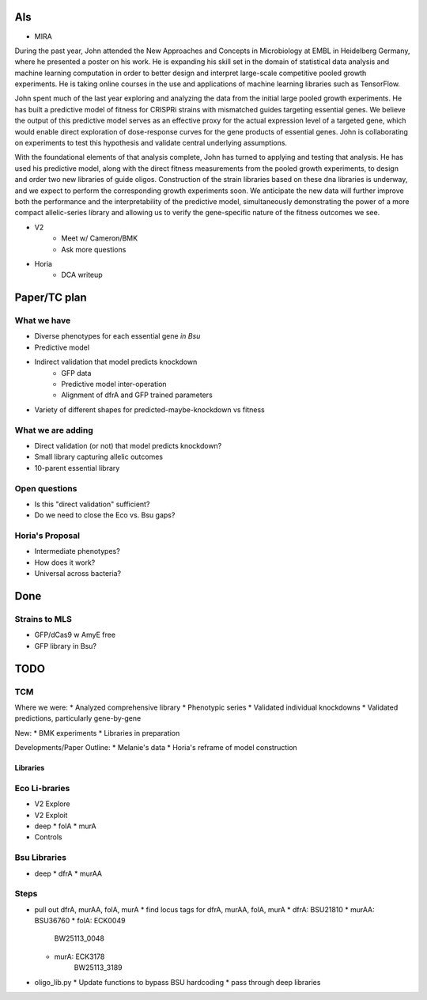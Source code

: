 AIs
---
* MIRA

During the past year, John attended the New Approaches and Concepts in
Microbiology at EMBL in Heidelberg Germany, where he presented a poster on his
work. He is expanding his skill set in the domain of statistical data analysis
and machine learning computation in order to better design and interpret
large-scale competitive pooled growth experiments. He is taking online courses
in the use and applications of machine learning libraries such as TensorFlow.

John spent much of the last year exploring and analyzing the data from the
initial large pooled growth experiments.  He has built a predictive model of
fitness for CRISPRi strains with mismatched guides targeting essential genes.
We believe the output of this predictive model serves as an effective proxy for
the actual expression level of a targeted gene, which would enable direct
exploration of dose-response curves for the gene products of essential genes.
John is collaborating on experiments to test this hypothesis and validate
central underlying assumptions.

With the foundational elements of that analysis complete, John has turned to
applying and testing that analysis.  He has used his predictive model, along
with the direct fitness measurements from the pooled growth experiments, to
design and order two new libraries of guide oligos.  Construction of the strain
libraries based on these dna libraries is underway, and we expect to perform the
corresponding growth experiments soon.  We anticipate the new data will further
improve both the performance and the interpretability of the predictive model,
simultaneously demonstrating the power of a more compact allelic-series library
and allowing us to verify the gene-specific nature of the fitness outcomes we
see.

* V2
    * Meet w/ Cameron/BMK
    * Ask more questions

* Horia
    * DCA writeup


Paper/TC plan
-------------

What we have
============
* Diverse phenotypes for each essential gene *in Bsu*
* Predictive model
* Indirect validation that model predicts knockdown
    * GFP data
    * Predictive model inter-operation
    * Alignment of dfrA and GFP trained parameters
* Variety of different shapes for predicted-maybe-knockdown vs fitness

What we are adding
==================
* Direct validation (or not) that model predicts knockdown?
* Small library capturing allelic outcomes
* 10-parent essential library

Open questions
==============
* Is this "direct validation" sufficient?
* Do we need to close the Eco vs. Bsu gaps?

Horia's Proposal
================

* Intermediate phenotypes?
* How does it work?
* Universal across bacteria?

Done
----

Strains to MLS
==============
* GFP/dCas9 w AmyE free
* GFP library in Bsu?

TODO
----

TCM
===

Where we were:
* Analyzed comprehensive library
* Phenotypic series
* Validated individual knockdowns
* Validated predictions, particularly gene-by-gene

New:
* BMK experiments
* Libraries in preparation

Developments/Paper Outline:
* Melanie's data
* Horia's reframe of model construction

Libraries
+++++++++

Eco Li-braries
=============
* V2 Explore
* V2 Exploit
* deep
  * folA
  * murA
* Controls

Bsu Libraries
=============
* deep
  * dfrA
  * murAA

Steps
=====
* pull out dfrA, murAA, folA, murA
  * find locus tags for dfrA, murAA, folA, murA
  * dfrA:  BSU21810
  * murAA: BSU36760
  * folA:  ECK0049
           BW25113_0048
  * murA:  ECK3178
           BW25113_3189
* oligo_lib.py
  * Update functions to bypass BSU hardcoding
  * pass through deep libraries
